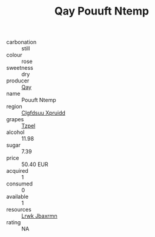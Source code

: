:PROPERTIES:
:ID:                     b9b81f54-8516-4fb7-890b-5c77d5fc6e14
:END:
#+TITLE: Qay Pouuft Ntemp 

- carbonation :: still
- colour :: rose
- sweetness :: dry
- producer :: [[id:c8fd643f-17cf-4963-8cdb-3997b5b1f19c][Qay]]
- name :: Pouuft Ntemp
- region :: [[id:a4524dba-3944-47dd-9596-fdc65d48dd10][Clgfdsuu Xpruidd]]
- grapes :: [[id:b0bb8fc4-9992-4777-b729-2bd03118f9f8][Tzpel]]
- alcohol :: 11.98
- sugar :: 7.39
- price :: 50.40 EUR
- acquired :: 1
- consumed :: 0
- available :: 1
- resources :: [[id:a9621b95-966c-4319-8256-6168df5411b3][Lrwk Jbaxrmn]]
- rating :: NA


